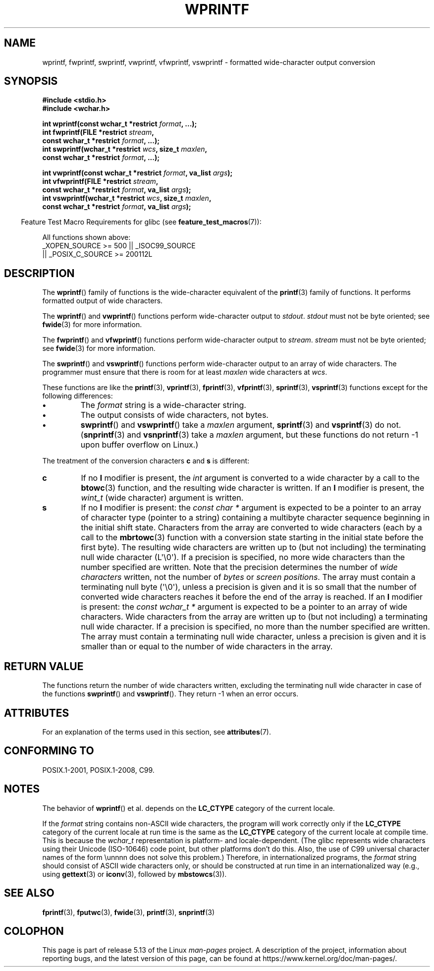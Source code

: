 .\" Copyright (c) Bruno Haible <haible@clisp.cons.org>
.\"
.\" %%%LICENSE_START(GPLv2+_DOC_ONEPARA)
.\" This is free documentation; you can redistribute it and/or
.\" modify it under the terms of the GNU General Public License as
.\" published by the Free Software Foundation; either version 2 of
.\" the License, or (at your option) any later version.
.\" %%%LICENSE_END
.\"
.\" References consulted:
.\"   GNU glibc-2 source code and manual
.\"   Dinkumware C library reference http://www.dinkumware.com/
.\"   OpenGroup's Single UNIX specification http://www.UNIX-systems.org/online.html
.\"   ISO/IEC 9899:1999
.\"
.TH WPRINTF 3  2021-03-22 "GNU" "Linux Programmer's Manual"
.SH NAME
wprintf, fwprintf, swprintf, vwprintf, vfwprintf, vswprintf \- formatted
wide-character output conversion
.SH SYNOPSIS
.nf
.B #include <stdio.h>
.B #include <wchar.h>
.PP
.BI "int wprintf(const wchar_t *restrict " format ", ...);"
.BI "int fwprintf(FILE *restrict " stream ,
.BI "             const wchar_t *restrict " format ", ...);"
.BI "int swprintf(wchar_t *restrict " wcs ", size_t " maxlen ,
.BI "             const wchar_t *restrict " format ", ...);"
.PP
.BI "int vwprintf(const wchar_t *restrict " format ", va_list " args );
.BI "int vfwprintf(FILE *restrict " stream ,
.BI "             const wchar_t *restrict " format ", va_list " args );
.BI "int vswprintf(wchar_t *restrict " wcs ", size_t " maxlen ,
.BI "             const wchar_t *restrict " format ", va_list " args );
.fi
.PP
.RS -4
Feature Test Macro Requirements for glibc (see
.BR feature_test_macros (7)):
.RE
.PP
All functions shown above:
.\" .BR wprintf (),
.\" .BR fwprintf (),
.\" .BR swprintf (),
.\" .BR vwprintf (),
.\" .BR vfwprintf (),
.\" .BR vswprintf ():
.nf
    _XOPEN_SOURCE >= 500 || _ISOC99_SOURCE
        || _POSIX_C_SOURCE >= 200112L
.fi
.SH DESCRIPTION
The
.BR wprintf ()
family of functions is
the wide-character equivalent of the
.BR printf (3)
family of functions.
It performs formatted output of wide
characters.
.PP
The
.BR wprintf ()
and
.BR vwprintf ()
functions
perform wide-character output to
.IR stdout .
.I stdout
must not be byte oriented; see
.BR fwide (3)
for more information.
.PP
The
.BR fwprintf ()
and
.BR vfwprintf ()
functions
perform wide-character output to
.IR stream .
.I stream
must not be byte oriented; see
.BR fwide (3)
for more information.
.PP
The
.BR swprintf ()
and
.BR vswprintf ()
functions
perform wide-character output
to an array of wide characters.
The programmer must ensure that there is
room for at least
.I maxlen
wide
characters at
.IR wcs .
.PP
These functions are like
the
.BR printf (3),
.BR vprintf (3),
.BR fprintf (3),
.BR vfprintf (3),
.BR sprintf (3),
.BR vsprintf (3)
functions except for the
following differences:
.TP
.B \(bu
The
.I format
string is a wide-character string.
.TP
.B \(bu
The output consists of wide characters, not bytes.
.TP
.B \(bu
.BR swprintf ()
and
.BR vswprintf ()
take a
.I maxlen
argument,
.BR sprintf (3)
and
.BR vsprintf (3)
do not.
.RB ( snprintf (3)
and
.BR vsnprintf (3)
take a
.I maxlen
argument, but these functions do not return \-1 upon
buffer overflow on Linux.)
.PP
The treatment of the conversion characters
.BR c
and
.B s
is different:
.TP
.B c
If no
.B l
modifier is present, the
.I int
argument is converted to a wide character by a call to the
.BR btowc (3)
function, and the resulting wide character is written.
If an
.B l
modifier is present, the
.I wint_t
(wide character) argument is written.
.TP
.B s
If no
.B l
modifier is present: the
.I "const\ char\ *"
argument is expected to be a pointer to an array of character type
(pointer to a string) containing a multibyte character sequence beginning
in the initial shift state.
Characters from the array are converted to
wide characters (each by a call to the
.BR mbrtowc (3)
function with a conversion state starting in the initial state before
the first byte).
The resulting wide characters are written up to
(but not including) the terminating null wide character (L\(aq\e0\(aq).
If a precision is
specified, no more wide characters than the number specified are written.
Note that the precision determines the number of
.I wide characters
written, not the number of
.I bytes
or
.IR "screen positions" .
The array must contain a terminating null byte (\(aq\e0\(aq),
unless a precision is given
and it is so small that the number of converted wide characters reaches it
before the end of the array is reached.
If an
.B l
modifier is present: the
.I "const\ wchar_t\ *"
argument is expected to be a pointer to an array of wide characters.
Wide characters from the array are written up to (but not including) a
terminating null wide character.
If a precision is specified, no more than
the number specified are written.
The array must contain a terminating null
wide character, unless a precision is given and it is smaller than or equal
to the number of wide characters in the array.
.SH RETURN VALUE
The functions return the number of wide characters written, excluding the
terminating null wide character in
case of the functions
.BR swprintf ()
and
.BR vswprintf ().
They return \-1 when an error occurs.
.SH ATTRIBUTES
For an explanation of the terms used in this section, see
.BR attributes (7).
.ad l
.nh
.TS
allbox;
lbx lb lb
l l l.
Interface	Attribute	Value
T{
.BR wprintf (),
.BR fwprintf (),
.BR swprintf (),
.BR vwprintf (),
.BR vfwprintf (),
.BR vswprintf ()
T}	Thread safety	MT-Safe locale
.TE
.hy
.ad
.sp 1
.SH CONFORMING TO
POSIX.1-2001, POSIX.1-2008, C99.
.SH NOTES
The behavior of
.BR wprintf ()
et al. depends
on the
.B LC_CTYPE
category of the
current locale.
.PP
If the
.I format
string contains non-ASCII wide characters, the program
will work correctly only if the
.B LC_CTYPE
category of the current locale at
run time is the same as the
.B LC_CTYPE
category of the current locale at
compile time.
This is because the
.I wchar_t
representation is platform- and locale-dependent.
(The glibc represents
wide characters using their Unicode (ISO-10646) code point, but other
platforms don't do this.
Also, the use of C99 universal character names
of the form \eunnnn does not solve this problem.)
Therefore, in
internationalized programs, the
.I format
string should consist of ASCII
wide characters only, or should be constructed at run time in an
internationalized way (e.g., using
.BR gettext (3)
or
.BR iconv (3),
followed by
.BR mbstowcs (3)).
.SH SEE ALSO
.BR fprintf (3),
.BR fputwc (3),
.BR fwide (3),
.BR printf (3),
.BR snprintf (3)
.\" .BR wscanf (3)
.SH COLOPHON
This page is part of release 5.13 of the Linux
.I man-pages
project.
A description of the project,
information about reporting bugs,
and the latest version of this page,
can be found at
\%https://www.kernel.org/doc/man\-pages/.
